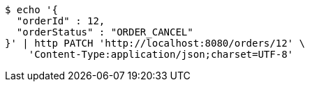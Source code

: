 [source,bash]
----
$ echo '{
  "orderId" : 12,
  "orderStatus" : "ORDER_CANCEL"
}' | http PATCH 'http://localhost:8080/orders/12' \
    'Content-Type:application/json;charset=UTF-8'
----